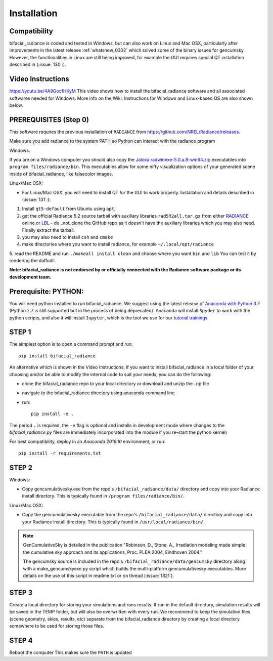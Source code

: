 .. _installation:

Installation
============

Compatibility
~~~~~~~~~~~~~

bifacial_radiance is coded and tested in Windows, but can also work on Linux and Mac OSX, particularly after improvements in the latest release :ref:`whatsnew_0302` which solved some of the binary issues for gencumsky. However, the functionalities in Linux are still being improved, for example the GUI requires special QT installation described in (:issue:`130`:).


Video Instructions
~~~~~~~~~~~~~~~~~~

`https://youtu.be/4A9GocfHKyM <https://youtu.be/4A9GocfHKyM>`_ This video shows how to install the bifacial_radiance software and all associated softwares needed for Windows. More info on the Wiki. Instructions for Windows and Linux-based OS are also shown below.


PREREQUISITES (Step 0)
~~~~~~~~~~~~~~~~~~~~~~~
This software requires the previous installation of ``RADIANCE`` from https://github.com/NREL/Radiance/releases.
 
Make sure you add radiance to the system PATH so Python can interact with the radiance program
 
Windows:

If you are on a Windows computer you should also copy the `Jaloxa radwinexe-5.0.a.8-win64.zip  <http://www.jaloxa.eu/resources/radiance/radwinexe.shtml>`_ executables into ``program files/radiance/bin``. This executables allow for some nifty visualization options of your generated scene inside of bifacial_radiance, like falsecolor images.

Linux/Mac OSX:

* For Linux/Mac OSX, you will need to install QT for the GUI to work properly. Installation and details described in (:issue:`131`:):
1. Install ``qt5-default`` from Ubuntu using ``apt``,
2. get the official Radiance 5.2 source tarball with auxiliary libraries ``rad5R2all.tar.gz`` from either `RADIANCE <https://www.radiance-online.org/download-install/radiance-source-code/latest-release>`_ online or `LBL <https://floyd.lbl.gov/radiance/framed.html>`_ - do _not_clone the GitHub repo as it doesn't have the auxiliary libraries which you may also need. Finally extract the tarball.
3. you may also need to install ``csh`` and ``cmake`` 
4. make directories where you want to install radiance, for example ``~/.local/opt/radiance``
5. read the README and run ``./makeall install clean`` and choose where you want ``bin`` and ``lib``
You can test it by rendering the daffodil.


**Note: bifacial_radiance is not endorsed by or officially connected with the Radiance software package or its development team.**
  

Prerequisite: PYTHON:
~~~~~~~~~~~~~~~~~~~~~~
You will need python installed to run bifacial_radiance. We suggest using the latest release of `Anaconda with Python 3.7 <https://www.anaconda.com/distribution/>`_ (Python 2.7 is still supported but in the process of being deprecated). Anaconda will install ``Spyder`` to work with the python scripts, and also it will install ``Jupyter``, which is the tool we use for our `tutorial trainings <https://github.com/NREL/bifacial_radiance/tree/master/docs/tutorials>`_


STEP 1
~~~~~~

The simplest option is to open a command prompt and run::

        pip install bifacial_radiance
        
       
An alternative which is shown in the Video Instructions, if you want to install bifacial_radiance in a local folder of your choosing and/or be able to modify the internal code to suit your needs, you can do the following:

* clone the bifacial_radiance repo to your local directory or download and unzip the .zip file
* navigate to the \bifacial_radiance directory using anaconda command line
* run:: 

        pip install -e .

The period ``.`` is required, the ``-e`` flag is optional and installs in development mode where changes to the `bifacial_radiance.py` files are immediately incorporated into the module if you re-start the python kernel)

For best compatibility, deploy in an `Anaconda 2019.10` environment, or run::

        pip install -r requirements.txt


STEP 2
~~~~~~
Windows:

* Copy gencumulativesky.exe from the repo's ``/bifacial_radiance/data/`` directory and copy into your Radiance install directory.
  This is typically found in ``/program files/radiance/bin/``.  
 
Linux/Mac OSX:

* Copy the gencumulativesky executable from the repo's ``/bifacial_radiance/data/`` directory and copy into your Radiance install directory.
  This is typically found in ``/usr/local/radiance/bin/``. 


.. note::
        GenCumulativeSky is detailed in the publication "Robinson, D., Stone, A., Irradiation modeling made simple: the cumulative sky approach and its applications, Proc. PLEA 2004, Eindhoven 2004."   

        The gencumsky source is included in the repo's ``/bifacial_radiance/data/gencumsky`` directory along with a make_gencumskyexe.py script which builds the multi-platform gencumulativesky executables. More details on the use of this script in readme.txt or on thread (:issue:`1821`).


STEP 3
~~~~~~
Create a local directory for storing your simulations and runs results. 
If run in the default directory, simulation results will be saved in the TEMP folder, but will also be overwritten with every run. We recommend to keep the simulation files (scene geometry, skies, results, etc) separate from the bifacial_radiance directory by creating a local directory somewhere to be used for storing those files.


STEP 4
~~~~~~
Reboot the computer
This makes sure the ``PATH`` is updated
